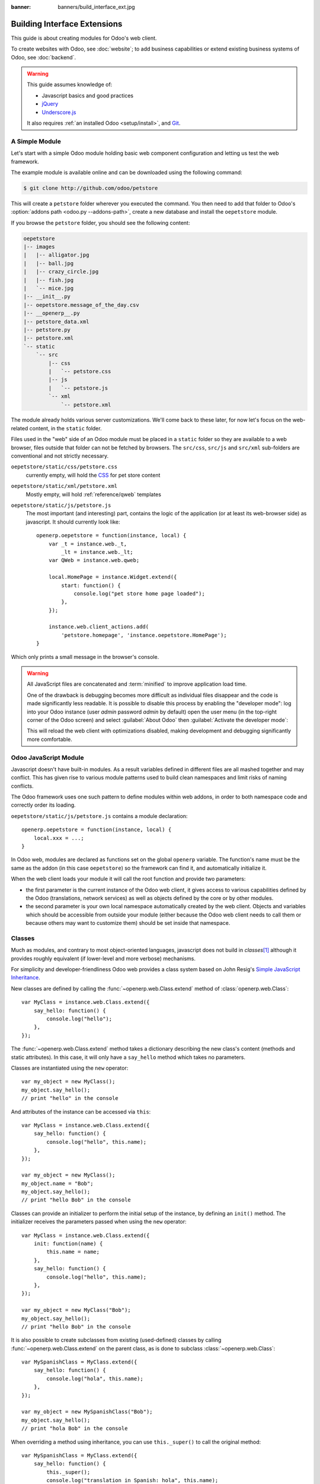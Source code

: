 :banner: banners/build_interface_ext.jpg

=============================
Building Interface Extensions
=============================

.. highlight:: javascript

.. default-domain:: js

This guide is about creating modules for Odoo's web client.

To create websites with Odoo, see :doc:`website`; to add business capabilities
or extend existing business systems of Odoo, see :doc:`backend`.

.. warning::

    This guide assumes knowledge of:

    * Javascript basics and good practices
    * jQuery_
    * `Underscore.js`_

    It also requires :ref:`an installed Odoo <setup/install>`, and Git_.


A Simple Module
===============

Let's start with a simple Odoo module holding basic web component
configuration and letting us test the web framework.

The example module is available online and can be downloaded using the
following command:

.. code-block:: console

    $ git clone http://github.com/odoo/petstore

This will create a ``petstore`` folder wherever you executed the command.
You then need to add that folder to Odoo's
:option:`addons path <odoo.py --addons-path>`, create a new database and
install the ``oepetstore`` module.

If you browse the ``petstore`` folder, you should see the following content:

.. code-block:: text

    oepetstore
    |-- images
    |   |-- alligator.jpg
    |   |-- ball.jpg
    |   |-- crazy_circle.jpg
    |   |-- fish.jpg
    |   `-- mice.jpg
    |-- __init__.py
    |-- oepetstore.message_of_the_day.csv
    |-- __openerp__.py
    |-- petstore_data.xml
    |-- petstore.py
    |-- petstore.xml
    `-- static
        `-- src
            |-- css
            |   `-- petstore.css
            |-- js
            |   `-- petstore.js
            `-- xml
                `-- petstore.xml

The module already holds various server customizations. We'll come back to
these later, for now let's focus on the web-related content, in the ``static``
folder.

Files used in the "web" side of an Odoo module must be placed in a ``static``
folder so they are available to a web browser, files outside that folder can
not be fetched by browsers. The ``src/css``, ``src/js`` and ``src/xml``
sub-folders are conventional and not strictly necessary.

``oepetstore/static/css/petstore.css``
    currently empty, will hold the CSS_ for pet store content
``oepetstore/static/xml/petstore.xml``
    Mostly empty, will hold :ref:`reference/qweb` templates
``oepetstore/static/js/petstore.js``
    The most important (and interesting) part, contains the logic of the
    application (or at least its web-browser side) as javascript. It should
    currently look like::

        openerp.oepetstore = function(instance, local) {
            var _t = instance.web._t,
                _lt = instance.web._lt;
            var QWeb = instance.web.qweb;

            local.HomePage = instance.Widget.extend({
                start: function() {
                    console.log("pet store home page loaded");
                },
            });

            instance.web.client_actions.add(
                'petstore.homepage', 'instance.oepetstore.HomePage');
        }

Which only prints a small message in the browser's console.

.. warning::

    All JavaScript files are concatenated and :term:`minified` to improve
    application load time.

    One of the drawback is debugging becomes more difficult as
    individual files disappear and the code is made significantly less
    readable. It is possible to disable this process by enabling the
    "developer mode": log into your Odoo instance (user *admin* password
    *admin* by default) open the user menu (in the top-right corner of the
    Odoo screen) and select :guilabel:`About Odoo` then :guilabel:`Activate
    the developer mode`:

    .. image:: web/about_odoo.png
        :align: center

    .. image:: web/devmode.png
        :align: center

    This will reload the web client with optimizations disabled, making
    development and debugging significantly more comfortable.

.. todo:: qweb files hooked via __openerp__.py, but js and CSS use bundles

Odoo JavaScript Module
======================

Javascript doesn't have built-in modules. As a result variables defined in
different files are all mashed together and may conflict. This has given rise
to various module patterns used to build clean namespaces and limit risks of
naming conflicts.

The Odoo framework uses one such pattern to define modules within web addons,
in order to both namespace code and correctly order its loading.

``oepetstore/static/js/petstore.js`` contains a module declaration::

    openerp.oepetstore = function(instance, local) {
        local.xxx = ...;
    }

In Odoo web, modules are declared as functions set on the global ``openerp``
variable. The function's name must be the same as the addon (in this case
``oepetstore``) so the framework can find it, and automatically initialize it.

When the web client loads your module it will call the root function
and provide two parameters:

* the first parameter is the current instance of the Odoo web client, it gives
  access to various capabilities defined by the Odoo (translations,
  network services) as well as objects defined by the core or by other
  modules.
* the second parameter is your own local namespace automatically created by
  the web client. Objects and variables which should be accessible from
  outside your module (either because the Odoo web client needs to call them
  or because others may want to customize them) should be set inside that
  namespace.

Classes
=======

Much as modules, and contrary to most object-oriented languages, javascript
does not build in *classes*\ [#classes]_ although it provides roughly
equivalent (if lower-level and more verbose) mechanisms.

For simplicity and developer-friendliness Odoo web provides a class
system based on John Resig's `Simple JavaScript Inheritance`_.

New classes are defined by calling the :func:`~openerp.web.Class.extend`
method of :class:`openerp.web.Class`::

    var MyClass = instance.web.Class.extend({
        say_hello: function() {
            console.log("hello");
        },
    });

The :func:`~openerp.web.Class.extend` method takes a dictionary describing
the new class's content (methods and static attributes). In this case, it will
only have a ``say_hello`` method which takes no parameters.

Classes are instantiated using the ``new`` operator::

    var my_object = new MyClass();
    my_object.say_hello();
    // print "hello" in the console

And attributes of the instance can be accessed via ``this``::

    var MyClass = instance.web.Class.extend({
        say_hello: function() {
            console.log("hello", this.name);
        },
    });

    var my_object = new MyClass();
    my_object.name = "Bob";
    my_object.say_hello();
    // print "hello Bob" in the console

Classes can provide an initializer to perform the initial setup of the
instance, by defining an ``init()`` method. The initializer receives the
parameters passed when using the ``new`` operator::

    var MyClass = instance.web.Class.extend({
        init: function(name) {
            this.name = name;
        },
        say_hello: function() {
            console.log("hello", this.name);
        },
    });

    var my_object = new MyClass("Bob");
    my_object.say_hello();
    // print "hello Bob" in the console

It is also possible to create subclasses from existing (used-defined) classes
by calling :func:`~openerp.web.Class.extend` on the parent class, as is done
to subclass :class:`~openerp.web.Class`::

    var MySpanishClass = MyClass.extend({
        say_hello: function() {
            console.log("hola", this.name);
        },
    });

    var my_object = new MySpanishClass("Bob");
    my_object.say_hello();
    // print "hola Bob" in the console

When overriding a method using inheritance, you can use ``this._super()`` to
call the original method::

    var MySpanishClass = MyClass.extend({
        say_hello: function() {
            this._super();
            console.log("translation in Spanish: hola", this.name);
        },
    });

    var my_object = new MySpanishClass("Bob");
    my_object.say_hello();
    // print "hello Bob \n translation in Spanish: hola Bob" in the console

.. warning::

    ``_super`` is not a standard method, it is set on-the-fly to the next
    method in the current inheritance chain, if any. It is only defined
    during the *synchronous* part of a method call, for use in asynchronous
    handlers (after network calls or in ``setTimeout`` callbacks) a reference
    to its value should be retained, it should not be accessed via ``this``::

        // broken, will generate an error
        say_hello: function () {
            setTimeout(function () {
                this._super();
            }.bind(this), 0);
        }

        // correct
        say_hello: function () {
            // don't forget .bind()
            var _super = this._super.bind(this);
            setTimeout(function () {
                _super();
            }.bind(this), 0);
        }

Widgets Basics
==============

The Odoo web client bundles jQuery_ for easy DOM manipulation. It is useful
and provides a better API than standard `W3C DOM`_\ [#dombugs]_, but
insufficient to structure complex applications leading to difficult
maintenance.

Much like object-oriented desktop UI toolkits (e.g. Qt_, Cocoa_ or GTK_),
Odoo Web makes specific components responsible for sections of a page. In
Odoo web, the base for such components is the :class:`~openerp.Widget`
class, a component specialized in handling a page section and displaying
information for the user.

Your First Widget
-----------------

The initial demonstration module already provides a basic widget::

    local.HomePage = instance.Widget.extend({
        start: function() {
            console.log("pet store home page loaded");
        },
    });

It extends :class:`~openerp.Widget` and overrides the standard method
:func:`~openerp.Widget.start`, which — much like the previous ``MyClass``
— does little for now.

This line at the end of the file::

    instance.web.client_actions.add(
        'petstore.homepage', 'instance.oepetstore.HomePage');

registers our basic widget as a client action. Client actions will be
explained later, for now this is just what allows our widget to
be called and displayed when we select the
:menuselection:`Pet Store --> Pet Store --> Home Page` menu.

.. warning::

    because the widget will be called from outside our module, the web client
    needs its "fully qualified" name, not the local version.

Display Content
---------------

Widgets have a number of methods and features, but the basics are simple:

* set up a widget
* format the widget's data
* display the widget

The ``HomePage`` widget already has a :func:`~openerp.Widget.start`
method. That method is part of the normal widget lifecycle and automatically
called once the widget is inserted in the page. We can use it to display some
content.

All widgets have a :attr:`~openerp.Widget.$el` which represents the
section of page they're in charge of (as a jQuery_ object). Widget content
should be inserted there. By default, :attr:`~openerp.Widget.$el` is an
empty ``<div>`` element.

A ``<div>`` element is usually invisible to the user if it has no content (or
without specific styles giving it a size) which is why nothing is displayed
on the page when ``HomePage`` is launched.

Let's add some content to the widget's root element, using jQuery::

    local.HomePage = instance.Widget.extend({
        start: function() {
            this.$el.append("<div>Hello dear Odoo user!</div>");
        },
    });

That message will now appear when you open :menuselection:`Pet Store
--> Pet Store --> Home Page`

.. note::

    to refresh the javascript code loaded in Odoo Web, you will need to reload
    the page. There is no need to restart the Odoo server.

The ``HomePage`` widget is used by Odoo Web and managed automatically.
To learn how to use a widget "from scratch" let's create a new one::

    local.GreetingsWidget = instance.Widget.extend({
        start: function() {
            this.$el.append("<div>We are so happy to see you again in this menu!</div>");
        },
    });

We can now add our ``GreetingsWidget`` to the ``HomePage`` by using the
``GreetingsWidget``'s :func:`~openerp.Widget.appendTo` method::

    local.HomePage = instance.Widget.extend({
        start: function() {
            this.$el.append("<div>Hello dear Odoo user!</div>");
            var greeting = new local.GreetingsWidget(this);
            return greeting.appendTo(this.$el);
        },
    });

* ``HomePage`` first adds its own content to its DOM root
* ``HomePage`` then instantiates ``GreetingsWidget``
* Finally it tells ``GreetingsWidget`` where to insert itself, delegating part
  of its :attr:`~openerp.Widget.$el` to the ``GreetingsWidget``.

When the :func:`~openerp.Widget.appendTo` method is called, it asks the
widget to insert itself at the specified position and to display its content.
The :func:`~openerp.Widget.start` method will be called during the call
to :func:`~openerp.Widget.appendTo`.

To see what happens under the displayed interface, we will use the browser's
DOM Explorer. But first let's alter our widgets slightly so we can more easily
find where they are, by :attr:`adding a class to their root elements
<openerp.Widget.className>`::

    local.HomePage = instance.Widget.extend({
        className: 'oe_petstore_homepage',
        ...
    });
    local.GreetingsWidget = instance.Widget.extend({
        className: 'oe_petstore_greetings',
        ...
    });

If you can find the relevant section of the DOM (right-click on the text
then :guilabel:`Inspect Element`), it should look like this:

.. code-block:: html

    <div class="oe_petstore_homepage">
        <div>Hello dear Odoo user!</div>
        <div class="oe_petstore_greetings">
            <div>We are so happy to see you again in this menu!</div>
        </div>
    </div>

Which clearly shows the two ``<div>`` elements automatically created by
:class:`~openerp.Widget`, because we added some classes on them.

We can also see the two message-holding divs we added ourselves

Finally, note the ``<div class="oe_petstore_greetings">`` element which
represents the ``GreetingsWidget`` instance is *inside* the
``<div class="oe_petstore_homepage">`` which represents the ``HomePage``
instance, since we appended

Widget Parents and Children
---------------------------

In the previous part, we instantiated a widget using this syntax::

    new local.GreetingsWidget(this);

The first argument is ``this``, which in that case was a ``HomePage``
instance. This tells the widget being created which other widget is its
*parent*.

As we've seen, widgets are usually inserted in the DOM by another widget and
*inside* that other widget's root element. This means most widgets are "part"
of another widget, and exist on behalf of it. We call the container the
*parent*, and the contained widget the *child*.

Due to multiple technical and conceptual reasons, it is necessary for a widget
to know who is its parent and who are its children.

:func:`~openerp.Widget.getParent`
    can be used to get the parent of a widget::

        local.GreetingsWidget = instance.Widget.extend({
            start: function() {
                console.log(this.getParent().$el );
                // will print "div.oe_petstore_homepage" in the console
            },
        });

:func:`~openerp.Widget.getChildren`
    can be used to get a list of its children::

        local.HomePage = instance.Widget.extend({
            start: function() {
                var greeting = new local.GreetingsWidget(this);
                greeting.appendTo(this.$el);
                console.log(this.getChildren()[0].$el);
                // will print "div.oe_petstore_greetings" in the console
            },
        });

When overriding the :func:`~openerp.Widget.init` method of a widget it is
*of the utmost importance* to pass the parent to the ``this._super()`` call,
otherwise the relation will not be set up correctly::

    local.GreetingsWidget = instance.Widget.extend({
        init: function(parent, name) {
            this._super(parent);
            this.name = name;
        },
    });

Finally, if a widget does not have a parent (e.g. because it's the root
widget of the application), ``null`` can be provided as parent::

    new local.GreetingsWidget(null);

Destroying Widgets
------------------

If you can display content to your users, you should also be able to erase
it. This is done via the :func:`~openerp.Widget.destroy` method::

    greeting.destroy();

When a widget is destroyed it will first call
:func:`~openerp.Widget.destroy` on all its children. Then it erases itself
from the DOM. If you have set up permanent structures in
:func:`~openerp.Widget.init` or :func:`~openerp.Widget.start` which
must be explicitly cleaned up (because the garbage collector will not handle
them), you can override :func:`~openerp.Widget.destroy`.

.. danger::

    when overriding :func:`~openerp.Widget.destroy`, ``_super()``
    *must always* be called otherwise the widget and its children are not
    correctly cleaned up leaving possible memory leaks and "phantom events",
    even if no error is displayed

The QWeb Template Engine
========================

In the previous section we added content to our widgets by directly
manipulating (and adding to) their DOM::

    this.$el.append("<div>Hello dear Odoo user!</div>");

This allows generating and displaying any type of content, but gets unwieldy
when generating significant amounts of DOM (lots of duplication, quoting
issues, ...)

As many other environments, Odoo's solution is to use a `template engine`_.
Odoo's template engine is called :ref:`reference/qweb`.

QWeb is an XML-based templating language, similar to `Genshi
<http://en.wikipedia.org/wiki/Genshi_(templating_language)>`_, `Thymeleaf
<http://en.wikipedia.org/wiki/Thymeleaf>`_ or `Facelets
<http://en.wikipedia.org/wiki/Facelets>`_. It has the following
characteristics:

* It's implemented fully in JavaScript and rendered in the browser
* Each template file (XML files) contains multiple templates
* It has special support in Odoo Web's :class:`~openerp.Widget`, though it
  can be used outside of Odoo's web client (and it's possible to use
  :class:`~openerp.Widget` without relying on QWeb)

.. note::

    The rationale behind using QWeb instead of existing javascript template
    engines is the extensibility of pre-existing (third-party) templates, much
    like Odoo :ref:`views <reference/views>`.

    Most javascript template engines are text-based which precludes easy
    structural extensibility where an XML-based templating engine can be
    generically altered using e.g. XPath or CSS and a tree-alteration DSL (or
    even just XSLT). This flexibility and extensibility is a core
    characteristic of Odoo, and losing it was considered unacceptable.

Using QWeb
----------

First let's define a simple QWeb template in the almost-empty
``oepetstore/static/src/xml/petstore.xml`` file:

.. code-block:: xml

    <?xml version="1.0" encoding="UTF-8"?>
    <templates xml:space="preserve">
        <t t-name="HomePageTemplate">
            <div style="background-color: red;">This is some simple HTML</div>
        </t>
    </templates>

Now we can use this template inside of the ``HomePage`` widget. Using the
``QWeb`` loader variable defined at the top of the page, we can call to the
template defined in the XML file::

    local.HomePage = instance.Widget.extend({
        start: function() {
            this.$el.append(QWeb.render("HomePageTemplate"));
        },
    });

:func:`QWeb.render` looks for the specified template, renders it to a string
and returns the result.

However, because :class:`~openerp.Widget` has special integration for QWeb
the template can be set directly on the widget via its
:attr:`~openerp.Widget.template` attribute::

    local.HomePage = instance.Widget.extend({
        template: "HomePageTemplate",
        start: function() {
            ...
        },
    });

Although the result looks similar, there are two differences between these
usages:

* with the second version, the template is rendered right before
  :func:`~openerp.Widget.start` is called
* in the first version the template's content is added to the widget's root
  element, whereas in the second version the template's root element is
  directly *set as* the widget's root element. Which is why the "greetings"
  sub-widget also gets a red background

.. warning::

    templates should have a single non-``t`` root element, especially if
    they're set as a widget's :attr:`~openerp.Widget.template`. If there are
    multiple "root elements", results are undefined (usually only the first
    root element will be used and the others will be ignored)

QWeb Context
''''''''''''

QWeb templates can be given data and can contain basic display logic.

For explicit calls to :func:`QWeb.render`, the template data is passed as
second parameter::

    QWeb.render("HomePageTemplate", {name: "Klaus"});

with the template modified to:

.. code-block:: xml

    <t t-name="HomePageTemplate">
        <div>Hello <t t-esc="name"/></div>
    </t>

will result in:

.. code-block:: html

    <div>Hello Klaus</div>

When using :class:`~openerp.Widget`'s integration it is not possible to
provide additional data to the template. The template will be given a single
``widget`` context variable, referencing the widget being rendered right
before :func:`~openerp.Widget.start` is called (the widget's state will
essentially be that set up by :func:`~openerp.Widget.init`):

.. code-block:: xml

    <t t-name="HomePageTemplate">
        <div>Hello <t t-esc="widget.name"/></div>
    </t>

::

    local.HomePage = instance.Widget.extend({
        template: "HomePageTemplate",
        init: function(parent) {
            this._super(parent);
            this.name = "Mordecai";
        },
        start: function() {
        },
    });

Result:

.. code-block:: html

    <div>Hello Mordecai</div>

Template Declaration
''''''''''''''''''''

We've seen how to *render* QWeb templates, let's now see the syntax of
the templates themselves.

A QWeb template is composed of regular XML mixed with QWeb *directives*. A
QWeb directive is declared with XML attributes starting with ``t-``.

The most basic directive is ``t-name``, used to declare new templates in
a template file:

.. code-block:: xml

    <templates>
        <t t-name="HomePageTemplate">
            <div>This is some simple HTML</div>
        </t>
    </templates>

``t-name`` takes the name of the template being defined, and declares that
it can be called using :func:`QWeb.render`. It can only be used at the
top-level of a template file.

Escaping
''''''''

The ``t-esc`` directive can be used to output text:

.. code-block:: xml

    <div>Hello <t t-esc="name"/></div>

It takes a Javascript expression which is evaluated, the result of the
expression is then HTML-escaped and inserted in the document. Since it's an
expression it's possible to provide just a variable name as above, or a more
complex expression like a computation:

.. code-block:: xml

    <div><t t-esc="3+5"/></div>

or method calls:

.. code-block:: xml

    <div><t t-esc="name.toUpperCase()"/></div>

Outputting HTML
'''''''''''''''

To inject HTML in the page being rendered, use ``t-raw``. Like ``t-esc`` it
takes an arbitrary Javascript expression as parameter, but it does not
perform an HTML-escape step.

.. code-block:: xml

    <div><t t-raw="name.link(user_account)"/></div>

.. danger::

    ``t-raw`` *must not* be used on any data which may contain non-escaped
    user-provided content as this leads to `cross-site scripting`_
    vulnerabilities

Conditionals
''''''''''''

QWeb can have conditional blocks using ``t-if``. The directive takes an
arbitrary expression, if the expression is falsy (``false``, ``null``, ``0``
or an empty string) the whole block is suppressed, otherwise it is displayed.

.. code-block:: xml

    <div>
        <t t-if="true == true">
            true is true
        </t>
        <t t-if="true == false">
            true is not true
        </t>
    </div>

.. note::

    QWeb doesn't have an "else" structure, use a second ``t-if`` with the
    original condition inverted. You may want to store the condition in a
    local variable if it's a complex or expensive expression.

Iteration
'''''''''

To iterate on a list, use ``t-foreach`` and ``t-as``. ``t-foreach`` takes an
expression returning a list to iterate on ``t-as`` takes a variable name to
bind to each item during iteration.

.. code-block:: xml

    <div>
        <t t-foreach="names" t-as="name">
            <div>
                Hello <t t-esc="name"/>
            </div>
        </t>
    </div>

.. note:: ``t-foreach`` can also be used with numbers and objects
          (dictionaries)

Defining attributes
'''''''''''''''''''

QWeb provides two related directives to define computed attributes:
:samp:`t-att-{name}` and :samp:`t-attf-{name}`. In either case, *name* is the
name of the attribute to create (e.g. ``t-att-id`` defines the attribute
``id`` after rendering).

``t-att-`` takes a javascript expression whose result is set as the
attribute's value, it is most useful if all of the attribute's value is
computed:

.. code-block:: xml

    <div>
        Input your name:
        <input type="text" t-att-value="defaultName"/>
    </div>

``t-attf-`` takes a *format string*. A format string is literal text with
interpolation blocks inside, an interpolation block is a javascript
expression between ``{{`` and ``}}``, which will be replaced by the result
of the expression. It is most useful for attributes which are partially
literal and partially computed such as a class:

.. code-block:: xml

    <div t-attf-class="container {{ left ? 'text-left' : '' }} {{ extra_class }}">
        insert content here
    </div>

Calling other templates
'''''''''''''''''''''''

Templates can be split into sub-templates (for simplicity, maintainability,
reusability or to avoid excessive markup nesting).

This is done using the ``t-call`` directive, which takes the name of the
template to render:

.. code-block:: xml

    <t t-name="A">
        <div class="i-am-a">
            <t t-call="B"/>
        </div>
    </t>
    <t t-name="B">
        <div class="i-am-b"/>
    </t>

rendering the ``A`` template will result in:

.. code-block:: xml

    <div class="i-am-a">
        <div class="i-am-b"/>
    </div>

Sub-templates inherit the rendering context of their caller.

To Learn More About QWeb
''''''''''''''''''''''''

For a QWeb reference, see :ref:`reference/qweb`.

Exercise
''''''''

.. exercise:: Usage of QWeb in Widgets

    Create a widget whose constructor takes two parameters aside from
    ``parent``: ``product_names`` and ``color``.

    * ``product_names`` should an array of strings, each one the name of a
      product
    * ``color`` is a string containing a color in CSS color format (ie:
      ``#000000`` for black).

    The widget should display the given product names one under the other,
    each one in a separate box with a background color with the value of
    ``color`` and a border. You should use QWeb to render the HTML. Any
    necessary CSS should be in ``oepetstore/static/src/css/petstore.css``.

    Use the widget in ``HomePage`` with half a dozen products.

    .. only:: solutions

        ::

            openerp.oepetstore = function(instance, local) {
                var _t = instance.web._t,
                    _lt = instance.web._lt;
                var QWeb = instance.web.qweb;

                local.HomePage = instance.Widget.extend({
                    start: function() {
                        var products = new local.ProductsWidget(
                            this, ["cpu", "mouse", "keyboard", "graphic card", "screen"], "#00FF00");
                        products.appendTo(this.$el);
                    },
                });

                local.ProductsWidget = instance.Widget.extend({
                    template: "ProductsWidget",
                    init: function(parent, products, color) {
                        this._super(parent);
                        this.products = products;
                        this.color = color;
                    },
                });

                instance.web.client_actions.add(
                    'petstore.homepage', 'instance.oepetstore.HomePage');
            }

        .. code-block:: xml

            <?xml version="1.0" encoding="UTF-8"?>
            <templates xml:space="preserve">
                <t t-name="ProductsWidget">
                    <div>
                        <t t-foreach="widget.products" t-as="product">
                            <span class="oe_products_item"
                                  t-attf-style="background-color: {{ widget.color }};">
                                <t t-esc="product"/>
                            </span>
                            <br/>
                        </t>
                    </div>
                </t>
            </templates>

        .. code-block:: css

            .oe_products_item {
                display: inline-block;
                padding: 3px;
                margin: 5px;
                border: 1px solid black;
                border-radius: 3px;
            }

        .. image:: web/qweb.*
           :align: center
           :width: 70%

Widget Helpers
==============

``Widget``'s jQuery Selector
----------------------------

Selecting DOM elements within a widget can be performed by calling the
``find()`` method on the widget's DOM root::

    this.$el.find("input.my_input")...

But because it's a common operation, :class:`~openerp.Widget` provides an
equivalent shortcut through the :func:`~openerp.Widget.$` method::

    local.MyWidget = instance.Widget.extend({
        start: function() {
            this.$("input.my_input")...
        },
    });

.. warning::

    The global jQuery function ``$()`` should *never* be used unless it is
    absolutely necessary: selection on a widget's root are scoped to the
    widget and local to it, but selections with ``$()`` are global to the
    page/application and may match parts of other widgets and views, leading
    to odd or dangerous side-effects. Since a widget should generally act
    only on the DOM section it owns, there is no cause for global selection.

Easier DOM Events Binding
-------------------------

We have previously bound DOM events using normal jQuery event handlers (e.g.
``.click()`` or ``.change()``) on widget elements::

    local.MyWidget = instance.Widget.extend({
        start: function() {
            var self = this;
            this.$(".my_button").click(function() {
                self.button_clicked();
            });
        },
        button_clicked: function() {
            ..
        },
    });

While this works it has a few issues:

1. it is rather verbose
2. it does not support replacing the widget's root element at runtime as
   the binding is only performed when ``start()`` is run (during widget
   initialization)
3. it requires dealing with ``this``-binding issues

Widgets thus provide a shortcut to DOM event binding via
:attr:`~openerp.Widget.events`::

    local.MyWidget = instance.Widget.extend({
        events: {
            "click .my_button": "button_clicked",
        },
        button_clicked: function() {
            ..
        }
    });

:attr:`~openerp.Widget.events` is an object (mapping) of an event to the
function or method to call when the event is triggered:

* the key is an event name, possibly refined with a CSS selector in which
  case only if the event happens on a selected sub-element will the function
  or method run: ``click`` will handle all clicks within the widget, but
  ``click .my_button`` will only handle clicks in elements bearing the
  ``my_button`` class
* the value is the action to perform when the event is triggered

  It can be either a function::

      events: {
          'click': function (e) { /* code here */ }
      }

  or the name of a method on the object (see example above).

  In either case, the ``this`` is the widget instance and the handler is given
  a single parameter, the `jQuery event object`_ for the event.

Widget Events and Properties
============================

Events
------

Widgets provide an event system (separate from the DOM/jQuery event system
described above): a widget can fire events on itself, and other widgets (or
itself) can bind themselves and listen for these events::

    local.ConfirmWidget = instance.Widget.extend({
        events: {
            'click button.ok_button': function () {
                this.trigger('user_chose', true);
            },
            'click button.cancel_button': function () {
                this.trigger('user_chose', false);
            }
        },
        start: function() {
            this.$el.append("<div>Are you sure you want to perform this action?</div>" +
                "<button class='ok_button'>Ok</button>" +
                "<button class='cancel_button'>Cancel</button>");
        },
    });

This widget acts as a facade, transforming user input (through DOM events)
into a documentable internal event to which parent widgets can bind
themselves.

:func:`~openerp.Widget.trigger` takes the name of the event to trigger as
its first (mandatory) argument, any further arguments are treated as event
data and passed directly to listeners.

We can then set up a parent event instantiating our generic widget and
listening to the ``user_chose`` event using :func:`~openerp.Widget.on`::

    local.HomePage = instance.Widget.extend({
        start: function() {
            var widget = new local.ConfirmWidget(this);
            widget.on("user_chose", this, this.user_chose);
            widget.appendTo(this.$el);
        },
        user_chose: function(confirm) {
            if (confirm) {
                console.log("The user agreed to continue");
            } else {
                console.log("The user refused to continue");
            }
        },
    });

:func:`~openerp.Widget.on` binds a function to be called when the
event identified by ``event_name`` is. The ``func`` argument is the
function to call and ``object`` is the object to which that function is
related if it is a method. The bound function will be called with the
additional arguments of :func:`~openerp.Widget.trigger` if it has
any. Example::

    start: function() {
        var widget = ...
        widget.on("my_event", this, this.my_event_triggered);
        widget.trigger("my_event", 1, 2, 3);
    },
    my_event_triggered: function(a, b, c) {
        console.log(a, b, c);
        // will print "1 2 3"
    }

.. note::

    Triggering events on an other widget is generally a bad idea. The main
    exception to that rule is ``openerp.web.bus`` which exists specifically
    to broadcasts evens in which any widget could be interested throughout
    the Odoo web application.

Properties
----------

Properties are very similar to normal object attributes in that they allow
storing data on a widget instance, however they have the additional feature
that they trigger events when set::

    start: function() {
        this.widget = ...
        this.widget.on("change:name", this, this.name_changed);
        this.widget.set("name", "Nicolas");
    },
    name_changed: function() {
        console.log("The new value of the property 'name' is", this.widget.get("name"));
    }

* :func:`~openerp.Widget.set` sets the value of a property and triggers
  :samp:`change:{propname}` (where *propname* is the property name passed as
  first parameter to :func:`~openerp.Widget.set`) and ``change``
* :func:`~openerp.Widget.get` retrieves the value of a property.

Exercise
--------

.. exercise:: Widget Properties and Events

    Create a widget ``ColorInputWidget`` that will display 3 ``<input
    type="text">``. Each of these ``<input>`` is dedicated to type a
    hexadecimal number from 00 to FF. When any of these ``<input>`` is
    modified by the user the widget must query the content of the three
    ``<input>``, concatenate their values to have a complete CSS color code
    (ie: ``#00FF00``) and put the result in a property named ``color``. Please
    note the jQuery ``change()`` event that you can bind on any HTML
    ``<input>`` element and the ``val()`` method that can query the current
    value of that ``<input>`` could be useful to you for this exercise.

    Then, modify the ``HomePage`` widget to instantiate ``ColorInputWidget``
    and display it. The ``HomePage`` widget should also display an empty
    rectangle. That rectangle must always, at any moment, have the same
    background color as the color in the ``color`` property of the
    ``ColorInputWidget`` instance.

    Use QWeb to generate all HTML.

    .. only:: solutions

        ::

            openerp.oepetstore = function(instance, local) {
                var _t = instance.web._t,
                    _lt = instance.web._lt;
                var QWeb = instance.web.qweb;

                local.ColorInputWidget = instance.Widget.extend({
                    template: "ColorInputWidget",
                    events: {
                        'change input': 'input_changed'
                    },
                    start: function() {
                        this.input_changed();
                        return this._super();
                    },
                    input_changed: function() {
                        var color = [
                            "#",
                            this.$(".oe_color_red").val(),
                            this.$(".oe_color_green").val(),
                            this.$(".oe_color_blue").val()
                        ].join('');
                        this.set("color", color);
                    },
                });

                local.HomePage = instance.Widget.extend({
                    template: "HomePage",
                    start: function() {
                        this.colorInput = new local.ColorInputWidget(this);
                        this.colorInput.on("change:color", this, this.color_changed);
                        return this.colorInput.appendTo(this.$el);
                    },
                    color_changed: function() {
                        this.$(".oe_color_div").css("background-color", this.colorInput.get("color"));
                    },
                });

                instance.web.client_actions.add('petstore.homepage', 'instance.oepetstore.HomePage');
            }

        .. code-block:: xml

            <?xml version="1.0" encoding="UTF-8"?>
            <templates xml:space="preserve">
                <t t-name="ColorInputWidget">
                    <div>
                        Red: <input type="text" class="oe_color_red" value="00"></input><br />
                        Green: <input type="text" class="oe_color_green" value="00"></input><br />
                        Blue: <input type="text" class="oe_color_blue" value="00"></input><br />
                    </div>
                </t>
                <t t-name="HomePage">
                    <div>
                        <div class="oe_color_div"></div>
                    </div>
                </t>
            </templates>

        .. code-block:: css

            .oe_color_div {
                width: 100px;
                height: 100px;
                margin: 10px;
            }

Modify existing widgets and classes
===================================

The class system of the Odoo web framework allows direct modification of
existing classes using the :func:`~openerp.web.Class.include` method::

    var TestClass = instance.web.Class.extend({
        testMethod: function() {
            return "hello";
        },
    });

    TestClass.include({
        testMethod: function() {
            return this._super() + " world";
        },
    });

    console.log(new TestClass().testMethod());
    // will print "hello world"

This system is similar to the inheritance mechanism, except it will alter the
target class in-place instead of creating a new class.

In that case, ``this._super()`` will call the original implementation of a
method being replaced/redefined. If the class already had sub-classes, all
calls to ``this._super()`` in sub-classes will call the new implementations
defined in the call to :func:`~openerp.web.Class.include`. This will also work
if some instances of the class (or of any of its sub-classes) were created
prior to the call to :func:`~openerp.Widget.include`.

Translations
============

The process to translate text in Python and JavaScript code is very
similar. You could have noticed these lines at the beginning of the
``petstore.js`` file::

    var _t = instance.web._t,
        _lt = instance.web._lt;

These lines are simply used to import the translation functions in the current
JavaScript module. They are used thus::

    this.$el.text(_t("Hello user!"));

In Odoo, translations files are automatically generated by scanning the source
code. All piece of code that calls a certain function are detected and their
content is added to a translation file that will then be sent to the
translators. In Python, the function is ``_()``. In JavaScript the function is
:func:`~openerp.web._t` (and also :func:`~openerp.web._lt`).

``_t()`` will return the translation defined for the text it is given. If no
translation is defined for that text, it will return the original text as-is.

.. note::

    To inject user-provided values in translatable strings, it is recommended
    to use `_.str.sprintf
    <http://gabceb.github.io/underscore.string.site/#sprintf>`_ with named
    arguments *after* the translation::

        this.$el.text(_.str.sprintf(
            _t("Hello, %(user)s!"), {
            user: "Ed"
        }));

    This makes translatable strings more readable to translators, and gives
    them more flexibility to reorder or ignore parameters.

:func:`~openerp.web._lt` ("lazy translate") is similar but somewhat more
complex: instead of translating its parameter immediately, it returns
an object which, when converted to a string, will perform the translation.

It is used to define translatable terms before the translations system is
initialized, for class attributes for instance (as modules are loaded before
the user's language is configured and translations are downloaded).

Communication with the Odoo Server
==================================

Contacting Models
-----------------

Most operations with Odoo involve communicating with *models* implementing
business concern, these models will then (potentially) interact with some
storage engine (usually PostgreSQL_).

Although jQuery_ provides a `$.ajax`_ function for network interactions,
communicating with Odoo requires additional metadata whose setup before every
call would be verbose and error-prone. As a result, Odoo web provides
higher-level communication primitives.

To demonstrate this, the file ``petstore.py`` already contains a small model
with a sample method:

.. code-block:: python

    class message_of_the_day(models.Model):
        _name = "oepetstore.message_of_the_day"

        @api.model
        def my_method(self):
            return {"hello": "world"}

        message = fields.Text(),
        color = fields.Char(size=20),

This declares a model with two fields, and a method ``my_method()`` which
returns a literal dictionary.

Here is a sample widget that calls ``my_method()`` and displays the result::

    local.HomePage = instance.Widget.extend({
        start: function() {
            var self = this;
            var model = new instance.web.Model("oepetstore.message_of_the_day");
            model.call("my_method", {context: new instance.web.CompoundContext()}).then(function(result) {
                self.$el.append("<div>Hello " + result["hello"] + "</div>");
                // will show "Hello world" to the user
            });
        },
    });

The class used to call Odoo models is :class:`openerp.Model`. It is
instantiated with the Odoo model's name as first parameter
(``oepetstore.message_of_the_day`` here).

:func:`~openerp.web.Model.call` can be used to call any (public) method of an
Odoo model. It takes the following positional arguments:

``name``
  The name of the method to call, ``my_method`` here
``args``
  an array of `positional arguments`_ to provide to the method. Because the
  example has no positional argument to provide, the ``args`` parameter is not
  provided.

  Here is an other example with positional arguments:

  .. code-block:: python

      @api.model
      def my_method2(self, a, b, c): ...

  .. code-block:: javascript

      model.call("my_method", [1, 2, 3], ...
      // with this a=1, b=2 and c=3

``kwargs``
  a mapping of `keyword arguments`_ to pass. The example provides a single
  named argument ``context``.

  .. code-block:: python

      @api.model
      def my_method2(self, a, b, c): ...

  .. code-block:: javascript

      model.call("my_method", [], {a: 1, b: 2, c: 3, ...
      // with this a=1, b=2 and c=3

:func:`~openerp.Widget.call` returns a deferred resolved with the value
returned by the model's method as first argument.

CompoundContext
---------------

The previous section used a ``context`` argument which was not explained in
the method call::

    model.call("my_method", {context: new instance.web.CompoundContext()})

The context is like a "magic" argument that the web client will always give to
the server when calling a method. The context is a dictionary containing
multiple keys. One of the most important key is the language of the user, used
by the server to translate all the messages of the application. Another one is
the time zone of the user, used to compute correctly dates and times if Odoo
is used by people in different countries.

The ``argument`` is necessary in all methods, otherwise bad things could
happen (such as the application not being translated correctly). That's why,
when you call a model's method, you should always provide that argument. The
solution to achieve that is to use :class:`openerp.web.CompoundContext`.

:class:`~openerp.web.CompoundContext` is a class used to pass the user's
context (with language, time zone, etc...) to the server as well as adding new
keys to the context (some models' methods use arbitrary keys added to the
context). It is created by giving to its constructor any number of
dictionaries or other :class:`~openerp.web.CompoundContext` instances. It will
merge all those contexts before sending them to the server.

.. code-block:: javascript

    model.call("my_method", {context: new instance.web.CompoundContext({'new_key': 'key_value'})})

.. code-block:: python

    @api.model
    def my_method(self):
        print self.env.context
        // will print: {'lang': 'en_US', 'new_key': 'key_value', 'tz': 'Europe/Brussels', 'uid': 1}

You can see the dictionary in the argument ``context`` contains some keys that
are related to the configuration of the current user in Odoo plus the
``new_key`` key that was added when instantiating
:class:`~openerp.web.CompoundContext`.

Queries
-------

While :func:`~openerp.Model.call` is sufficient for any interaction with Odoo
models, Odoo Web provides a helper for simpler and clearer querying of models
(fetching of records based on various conditions):
:func:`~openerp.Model.query` which acts as a shortcut for the common
combination of :py:meth:`~openerp.models.Model.search` and
::py:meth:`~openerp.models.Model.read`. It provides a clearer syntax to search
and read models::

    model.query(['name', 'login', 'user_email', 'signature'])
         .filter([['active', '=', true], ['company_id', '=', main_company]])
         .limit(15)
         .all().then(function (users) {
        // do work with users records
    });

versus::

    model.call('search', [['active', '=', true], ['company_id', '=', main_company]], {limit: 15})
        .then(function (ids) {
            return model.call('read', [ids, ['name', 'login', 'user_email', 'signature']]);
        })
        .then(function (users) {
            // do work with users records
        });

* :func:`~openerp.web.Model.query` takes an optional list of fields as
  parameter (if no field is provided, all fields of the model are fetched). It
  returns a :class:`openerp.web.Query` which can be further customized before
  being executed
* :class:`~openerp.web.Query` represents the query being built. It is
  immutable, methods to customize the query actually return a modified copy,
  so it's possible to use the original and the new version side-by-side. See
  :class:`~openerp.web.Query` for its customization options.

When the query is set up as desired, simply call
:func:`~openerp.web.Query.all` to execute it and return a
deferred to its result. The result is the same as
:py:meth:`~openerp.models.Model.read`'s, an array of dictionaries where each
dictionary is a requested record, with each requested field a dictionary key.

Exercises
=========

.. exercise:: Message of the Day

    Create a ``MessageOfTheDay``  widget displaying the last record of the
    ``oepetstore.message_of_the_day`` model. The widget should fetch its
    record as soon as it is displayed.

    Display the widget in the Pet Store home page.

    .. only:: solutions

        .. code-block:: javascript

            openerp.oepetstore = function(instance, local) {
                var _t = instance.web._t,
                    _lt = instance.web._lt;
                var QWeb = instance.web.qweb;

                local.HomePage = instance.Widget.extend({
                    template: "HomePage",
                    start: function() {
                        return new local.MessageOfTheDay(this).appendTo(this.$el);
                    },
                });

                instance.web.client_actions.add('petstore.homepage', 'instance.oepetstore.HomePage');

                local.MessageOfTheDay = instance.Widget.extend({
                    template: "MessageOfTheDay",
                    start: function() {
                        var self = this;
                        return new instance.web.Model("oepetstore.message_of_the_day")
                            .query(["message"])
                            .order_by('-create_date', '-id')
                            .first()
                            .then(function(result) {
                                self.$(".oe_mywidget_message_of_the_day").text(result.message);
                            });
                    },
                });

            }

        .. code-block:: xml

            <?xml version="1.0" encoding="UTF-8"?>
            <templates xml:space="preserve">
                <t t-name="HomePage">
                    <div class="oe_petstore_homepage">
                    </div>
                </t>
                <t t-name="MessageOfTheDay">
                    <div class="oe_petstore_motd">
                        <p class="oe_mywidget_message_of_the_day"></p>
                    </div>
                </t>
            </templates>

        .. code-block:: css

            .oe_petstore_motd {
                margin: 5px;
                padding: 5px;
                border-radius: 3px;
                background-color: #F0EEEE;
            }

.. exercise:: Pet Toys List

    Create a ``PetToysList`` widget displaying 5 toys (using their name and
    their images).

    The pet toys are not stored in a new model, instead they're stored in
    ``product.product`` using a special category *Pet Toys*. You can see the
    pre-generated toys and add new ones by going to
    :menuselection:`Pet Store --> Pet Store --> Pet Toys`. You will probably
    need to explore ``product.product`` to create the right domain to
    select just pet toys.

    In Odoo, images are generally stored in regular fields encoded as
    base64_, HTML supports displaying images straight from base64 with
    :samp:`<img src="data:{mime_type};base64,{base64_image_data}"/>`

    The ``PetToysList`` widget should be displayed on the home page on the
    right of the ``MessageOfTheDay`` widget. You will need to make some layout
    with CSS to achieve this.

    .. only:: solutions

        .. code-block:: javascript

            openerp.oepetstore = function(instance, local) {
                var _t = instance.web._t,
                    _lt = instance.web._lt;
                var QWeb = instance.web.qweb;

                local.HomePage = instance.Widget.extend({
                    template: "HomePage",
                    start: function () {
                        return $.when(
                            new local.PetToysList(this).appendTo(this.$('.oe_petstore_homepage_left')),
                            new local.MessageOfTheDay(this).appendTo(this.$('.oe_petstore_homepage_right'))
                        );
                    }
                });
                instance.web.client_actions.add('petstore.homepage', 'instance.oepetstore.HomePage');

                local.MessageOfTheDay = instance.Widget.extend({
                    template: 'MessageOfTheDay',
                    start: function () {
                        var self = this;
                        return new instance.web.Model('oepetstore.message_of_the_day')
                            .query(["message"])
                            .order_by('-create_date', '-id')
                            .first()
                            .then(function (result) {
                                self.$(".oe_mywidget_message_of_the_day").text(result.message);
                            });
                    }
                });

                local.PetToysList = instance.Widget.extend({
                    template: 'PetToysList',
                    start: function () {
                        var self = this;
                        return new instance.web.Model('product.product')
                            .query(['name', 'image'])
                            .filter([['categ_id.name', '=', "Pet Toys"]])
                            .limit(5)
                            .all()
                            .then(function (results) {
                                _(results).each(function (item) {
                                    self.$el.append(QWeb.render('PetToy', {item: item}));
                                });
                            });
                    }
                });
            }

        .. code-block:: xml

            <?xml version="1.0" encoding="UTF-8"?>

            <templates xml:space="preserve">
                <t t-name="HomePage">
                    <div class="oe_petstore_homepage">
                        <div class="oe_petstore_homepage_left"></div>
                        <div class="oe_petstore_homepage_right"></div>
                    </div>
                </t>
                <t t-name="MessageOfTheDay">
                    <div class="oe_petstore_motd">
                        <p class="oe_mywidget_message_of_the_day"></p>
                    </div>
                </t>
                <t t-name="PetToysList">
                    <div class="oe_petstore_pettoyslist">
                    </div>
                </t>
                <t t-name="PetToy">
                    <div class="oe_petstore_pettoy">
                        <p><t t-esc="item.name"/></p>
                        <p><img t-att-src="'data:image/jpg;base64,'+item.image"/></p>
                    </div>
                </t>
            </templates>

        .. code-block:: css

            .oe_petstore_homepage {
                display: table;
            }

            .oe_petstore_homepage_left {
                display: table-cell;
                width : 300px;
            }

            .oe_petstore_homepage_right {
                display: table-cell;
                width : 300px;
            }

            .oe_petstore_motd {
                margin: 5px;
                padding: 5px;
                border-radius: 3px;
                background-color: #F0EEEE;
            }

            .oe_petstore_pettoyslist {
                padding: 5px;
            }

            .oe_petstore_pettoy {
                margin: 5px;
                padding: 5px;
                border-radius: 3px;
                background-color: #F0EEEE;
            }


Existing web components
=======================

The Action Manager
------------------

In Odoo, many operations start from an :ref:`action <reference/actions>`:
opening a menu item (to a view), printing a report, ...

Actions are pieces of data describing how a client should react to the
activation of a piece of content. Actions can be stored (and read through a
model) or they can be generated on-the fly (locally to the client by
javascript code, or remotely by a method of a model).

In Odoo Web, the component responsible for handling and reacting to these
actions is the *Action Manager*.

Using the Action Manager
''''''''''''''''''''''''

The action manager can be invoked explicitly from javascript code by creating
a dictionary describing :ref:`an action <reference/actions>` of the right
type, and calling an action manager instance with it.

:func:`~openerp.Widget.do_action` is a shortcut of :class:`~openerp.Widget`
looking up the "current" action manager and executing the action::

    instance.web.TestWidget = instance.Widget.extend({
        dispatch_to_new_action: function() {
            this.do_action({
                type: 'ir.actions.act_window',
                res_model: "product.product",
                res_id: 1,
                views: [[false, 'form']],
                target: 'current',
                context: {},
            });
        },
    });

The most common action ``type`` is ``ir.actions.act_window`` which provides
views to a model (displays a model in various manners), its most common
attributes are:

``res_model``
  The model to display in views
``res_id`` (optional)
  For form views, a preselected record in ``res_model``
``views``
  Lists the views available through the action. A list of
  ``[view_id, view_type]``, ``view_id`` can either be the database identifier
  of a view of the right type, or ``false`` to use the view by default for
  the specified type. View types can not be present multiple times. The action
  will open the first view of the list by default.
``target``
  Either ``current`` (the default) which replaces the "content" section of the
  web client by the action, or ``new`` to open the action in a dialog box.
``context``
  Additional context data to use within the action.

.. exercise:: Jump to Product

    Modify the ``PetToysList`` component so clicking on a toy replaces the
    homepage by the toy's form view.

    .. only:: solutions

        .. code-block:: javascript

            local.PetToysList = instance.Widget.extend({
                template: 'PetToysList',
                events: {
                    'click .oe_petstore_pettoy': 'selected_item',
                },
                start: function () {
                    var self = this;
                    return new instance.web.Model('product.product')
                        .query(['name', 'image'])
                        .filter([['categ_id.name', '=', "Pet Toys"]])
                        .limit(5)
                        .all()
                        .then(function (results) {
                            _(results).each(function (item) {
                                self.$el.append(QWeb.render('PetToy', {item: item}));
                            });
                        });
                },
                selected_item: function (event) {
                    this.do_action({
                        type: 'ir.actions.act_window',
                        res_model: 'product.product',
                        res_id: $(event.currentTarget).data('id'),
                        views: [[false, 'form']],
                    });
                },
            });

        .. code-block:: xml

            <t t-name="PetToy">
                <div class="oe_petstore_pettoy" t-att-data-id="item.id">
                    <p><t t-esc="item.name"/></p>
                    <p><img t-attf-src="data:image/jpg;base64,{{item.image}}"/></p>
                </div>
            </t>

Client Actions
--------------

Throughout this guide, we used a simple ``HomePage`` widget which the web
client automatically starts when we select the right menu item. But how did
the Odoo web know to start this widget? Because the widget is registered as
a *client action*.

A client action is (as its name implies) an action type defined almost
entirely in the client, in javascript for Odoo web. The server simply sends
an action tag (an arbitrary name), and optionally adds a few parameters, but
beyond that *everything* is handled by custom client code.

Our widget is registered as the handler for the client action through this::

    instance.web.client_actions.add('petstore.homepage', 'instance.oepetstore.HomePage');


``instance.web.client_actions`` is a :class:`~openerp.web.Registry` in which
the action manager looks up client action handlers when it needs to execute
one. The first parameter of :class:`~openerp.web.Registry.add` is the name
(tag) of the client action, and the second parameter is the path to the widget
from the Odoo web client root.

When a client action must be executed, the action manager looks up its tag
in the registry, walks the specified path and displays the widget it finds at
the end.

.. note:: a client action handler can also be a regular function, in whch case
          it'll be called and its result (if any) will be interpreted as the
          next action to execute.

On the server side, we had simply defined an ``ir.actions.client`` action:

.. code-block:: xml

    <record id="action_home_page" model="ir.actions.client">
        <field name="tag">petstore.homepage</field>
    </record>

and a menu opening the action:

.. code-block:: xml

    <menuitem id="home_page_petstore_menu" parent="petstore_menu"
              name="Home Page" action="action_home_page"/>

Architecture of the Views
-------------------------

Much of Odoo web's usefulness (and complexity) resides in views. Each view
type is a way of displaying a model in the client.

The View Manager
''''''''''''''''

When an ``ActionManager`` instance receive an action of type
``ir.actions.act_window``, it delegates the synchronization and handling of
the views themselves to a *view manager*, which will then set up one or
multiple views depending on the original action's requirements:

.. image:: web/viewarchitecture.*
   :align: center
   :width: 40%

The Views
'''''''''

Most :ref:`Odoo views <reference/views>` are implemented through a subclass
of :class:`openerp.web.View` which provides a bit of generic basic structure
for handling events and displaying model information.

The *search view* is considered a view type by the main Odoo framework, but
handled separately by the web client (as it's a more permanent fixture and
can interact with other views, which regular views don't do).

A view is responsible for loading its own description XML (using
:py:class:`~openerp.models.Model.fields_view_get`) and any other data source
it needs. To that purpose, views are provided with an optional view
identifier set as the :attr:`~openerp.web.View.view_id` attribute.

Views are also provided with a :class:`~openerp.web.DataSet` instance which
holds most necessary model information (the model name and possibly various
record ids).

Views may also want to handle search queries by overriding
:func:`~openerp.web.View.do_search`, and updating their
:class:`~openerp.web.DataSet` as necessary.

The Form View Fields
--------------------

A common need is the extension of the web form view to add new ways of
displaying fields.

All built-in fields have a default display implementation, a new
form widget may be necessary to correctly interact with a new field type
(e.g. a :term:`GIS` field) or to provide new representations and ways to
interact with existing field types (e.g. validate
:py:class:`~openerp.fields.Char` fields which should contain email addresses
and display them as email links).

To explicitly specify which form widget should be used to display a field,
simply use the ``widget`` attribute in the view's XML description:

.. code-block:: xml

    <field name="contact_mail" widget="email"/>

.. note::

    * the same widget is used in both "view" (read-only) and "edition" modes
      of a form view, it's not possible to use a widget in one and an other
      widget in the other
    * and a given field (name) can not be used multiple times in the same form
    * a widget may ignore the current mode of the form view and remain the
      same in both view and edition

.. todo:: most of this should probably move to an advanced form view guide

Fields are instantiated by the form view after it has read its XML description
and constructed the corresponding HTML representing that description. After
that, the form view will communicate with the field objects using some
methods. These methods are defined by the ``FieldInterface``
interface. Almost all fields inherit the ``AbstractField`` abstract
class. That class defines some default mechanisms that need to be implemented
by most fields.

Here are some of the responsibilities of a field class:

* The field class must display and allow the user to edit the value of the field.
* It must correctly implement the 3 field attributes available in all fields
  of Odoo. The ``AbstractField`` class already implements an algorithm that
  dynamically calculates the value of these attributes (they can change at any
  moment because their value change according to the value of other
  fields). Their values are stored in *Widget Properties* (the widget
  properties were explained earlier in this guide). It is the responsibility
  of each field class to check these widget properties and dynamically adapt
  depending of their values. Here is a description of each of these
  attributes:

  * ``required``: The field must have a value before saving. If ``required``
    is ``true`` and the field doesn't have a value, the method
    ``is_valid()`` of the field must return ``false``.
  * ``invisible``: When this is ``true``, the field must be invisible. The
    ``AbstractField`` class already has a basic implementation of this
    behavior that fits most fields.
  * ``readonly``: When ``true``, the field must not be editable by the
    user. Most fields in Odoo have a completely different behavior depending
    on the value of ``readonly``. As example, the ``FieldChar`` displays an
    HTML ``<input>`` when it is editable and simply displays the text when
    it is read-only. This also means it has much more code it would need to
    implement only one behavior, but this is necessary to ensure a good user
    experience.

* Fields have two methods, ``set_value()`` and ``get_value()``, which are
  called by the form view to give it the value to display and get back the new
  value entered by the user. These methods must be able to handle the value as
  given by the Odoo server when a ``read()`` is performed on a model and give
  back a valid value for a ``write()``.  Remember that the JavaScript/Python
  data types used to represent the values given by ``read()`` and given to
  ``write()`` is not necessarily the same in Odoo. As example, when you read a
  many2one, it is always a tuple whose first value is the id of the pointed
  record and the second one is the name get (ie: ``(15, "Agrolait")``). But
  when you write a many2one it must be a single integer, not a tuple
  anymore. ``AbstractField`` has a default implementation of these methods
  that works well for simple data type and set a widget property named
  ``value``.

Please note that, to better understand how to implement fields, you are
strongly encouraged to look at the definition of the ``FieldInterface``
interface and the ``AbstractField`` class directly in the code of the Odoo web
client.

Creating a New Type of Field
''''''''''''''''''''''''''''

In this part we will explain how to create a new type of field. The example
here will be to re-implement the ``FieldChar`` class and progressively explain
each part.

Simple Read-Only Field
""""""""""""""""""""""

Here is a first implementation that will only display text. The
user will not be able to modify the content of the field.

.. code-block:: javascript

    local.FieldChar2 = instance.web.form.AbstractField.extend({
        init: function() {
            this._super.apply(this, arguments);
            this.set("value", "");
        },
        render_value: function() {
            this.$el.text(this.get("value"));
        },
    });

    instance.web.form.widgets.add('char2', 'instance.oepetstore.FieldChar2');

In this example, we declare a class named ``FieldChar2`` inheriting from
``AbstractField``. We also register this class in the registry
``instance.web.form.widgets`` under the key ``char2``. That will allow us to
use this new field in any form view by specifying ``widget="char2"`` in the
``<field/>`` tag in the XML declaration of the view.

In this example, we define a single method: ``render_value()``. All it does is
display the widget property ``value``.  Those are two tools defined by the
``AbstractField`` class. As explained before, the form view will call the
method ``set_value()`` of the field to set the value to display. This method
already has a default implementation in ``AbstractField`` which simply sets
the widget property ``value``. ``AbstractField`` also watch the
``change:value`` event on itself and calls the ``render_value()`` when it
occurs. So, ``render_value()`` is a convenience method to implement in child
classes to perform some operation each time the value of the field changes.

In the ``init()`` method, we also define the default value of the field if
none is specified by the form view (here we assume the default value of a
``char`` field should be an empty string).

Read-Write Field
""""""""""""""""

Read-only fields, which only display content and don't allow the
user to modify it can be useful, but most fields in Odoo also allow editing.
This makes the field classes more complicated, mostly because fields are
supposed to handle both editable and non-editable mode, those modes are
often completely different (for design and usability purpose) and the fields
must be able to switch between modes at any moment.

To know in which mode the current field should be, the ``AbstractField`` class
sets a widget property named ``effective_readonly``. The field should watch
for changes in that widget property and display the correct mode
accordingly. Example::

    local.FieldChar2 = instance.web.form.AbstractField.extend({
        init: function() {
            this._super.apply(this, arguments);
            this.set("value", "");
        },
        start: function() {
            this.on("change:effective_readonly", this, function() {
                this.display_field();
                this.render_value();
            });
            this.display_field();
            return this._super();
        },
        display_field: function() {
            var self = this;
            this.$el.html(QWeb.render("FieldChar2", {widget: this}));
            if (! this.get("effective_readonly")) {
                this.$("input").change(function() {
                    self.internal_set_value(self.$("input").val());
                });
            }
        },
        render_value: function() {
            if (this.get("effective_readonly")) {
                this.$el.text(this.get("value"));
            } else {
                this.$("input").val(this.get("value"));
            }
        },
    });

    instance.web.form.widgets.add('char2', 'instance.oepetstore.FieldChar2');

.. code-block:: xml

    <t t-name="FieldChar2">
        <div class="oe_field_char2">
            <t t-if="! widget.get('effective_readonly')">
                <input type="text"></input>
            </t>
        </div>
    </t>

In the ``start()`` method (which is called immediately after a widget has been
appended to the DOM), we bind on the event ``change:effective_readonly``. That
allows us to redisplay the field each time the widget property
``effective_readonly`` changes. This event handler will call
``display_field()``, which is also called directly in ``start()``. This
``display_field()`` was created specifically for this field, it's not a method
defined in ``AbstractField`` or any other class. We can use this method
to display the content of the field depending on the current mode.

From now on the conception of this field is typical, except there is a
lot of verifications to know the state of the ``effective_readonly`` property:

* In the QWeb template used to display the content of the widget, it displays
  an ``<input type="text" />`` if we are in read-write mode and nothing in
  particular in read-only mode.
* In the ``display_field()`` method, we have to bind on the ``change`` event
  of the ``<input type="text" />`` to know when the user has changed the
  value. When it happens, we call the ``internal_set_value()`` method with the
  new value of the field. This is a convenience method provided by the
  ``AbstractField`` class. That method will set a new value in the ``value``
  property but will not trigger a call to ``render_value()`` (which is not
  necessary since the ``<input type="text" />`` already contains the correct
  value).
* In ``render_value()``, we use a completely different code to display the
  value of the field depending if we are in read-only or in read-write mode.

.. exercise:: Create a Color Field

    Create a ``FieldColor`` class. The value of this field should be a string
    containing a color code like those used in CSS (example: ``#FF0000`` for
    red). In read-only mode, this color field should display a little block
    whose color corresponds to the value of the field. In read-write mode, you
    should display an ``<input type="color" />``. That type of ``<input />``
    is an HTML5 component that doesn't work in all browsers but works well in
    Google Chrome. So it's OK to use as an exercise.

    You can use that widget in the form view of the ``message_of_the_day``
    model for its field named ``color``. As a bonus, you can change the
    ``MessageOfTheDay`` widget created in the previous part of this guide to
    display the message of the day with the background color indicated in the
    ``color`` field.

    .. only:: solutions

        .. code-block:: javascript

            local.FieldColor = instance.web.form.AbstractField.extend({
                events: {
                    'change input': function (e) {
                        if (!this.get('effective_readonly')) {
                            this.internal_set_value($(e.currentTarget).val());
                        }
                    }
                },
                init: function() {
                    this._super.apply(this, arguments);
                    this.set("value", "");
                },
                start: function() {
                    this.on("change:effective_readonly", this, function() {
                        this.display_field();
                        this.render_value();
                    });
                    this.display_field();
                    return this._super();
                },
                display_field: function() {
                    this.$el.html(QWeb.render("FieldColor", {widget: this}));
                },
                render_value: function() {
                    if (this.get("effective_readonly")) {
                        this.$(".oe_field_color_content").css("background-color", this.get("value") || "#FFFFFF");
                    } else {
                        this.$("input").val(this.get("value") || "#FFFFFF");
                    }
                },
            });
            instance.web.form.widgets.add('color', 'instance.oepetstore.FieldColor');

        .. code-block:: xml

            <t t-name="FieldColor">
                <div class="oe_field_color">
                    <t t-if="widget.get('effective_readonly')">
                        <div class="oe_field_color_content" />
                    </t>
                    <t t-if="! widget.get('effective_readonly')">
                        <input type="color"></input>
                    </t>
                </div>
            </t>

        .. code-block:: css

            .oe_field_color_content {
                height: 20px;
                width: 50px;
                border: 1px solid black;
            }

The Form View Custom Widgets
----------------------------

Form fields are used to edit a single field, and are intrinsically linked to
a field. Because this may be limiting, it is also possible to create
*form widgets* which are not so restricted and have less ties to a specific
lifecycle.

Custom form widgets can be added to a form view through the ``widget`` tag:

.. code-block:: xml

    <widget type="xxx" />

This type of widget will simply be created by the form view during the
creation of the HTML according to the XML definition. They have properties in
common with the fields (like the ``effective_readonly`` property) but they are
not assigned a precise field. And so they don't have methods like
``get_value()`` and ``set_value()``. They must inherit from the ``FormWidget``
abstract class.

Form widgets can interact with form fields by listening for their changes and
fetching or altering their values. They can access form fields through
their :attr:`~openerp.web.form.FormWidget.field_manager` attribute::

    local.WidgetMultiplication = instance.web.form.FormWidget.extend({
        start: function() {
            this._super();
            this.field_manager.on("field_changed:integer_a", this, this.display_result);
            this.field_manager.on("field_changed:integer_b", this, this.display_result);
            this.display_result();
        },
        display_result: function() {
            var result = this.field_manager.get_field_value("integer_a") *
                         this.field_manager.get_field_value("integer_b");
            this.$el.text("a*b = " + result);
        }
    });

    instance.web.form.custom_widgets.add('multiplication', 'instance.oepetstore.WidgetMultiplication');

:attr:`~openerp.web.form.FormWidget` is generally the
:class:`~openerp.web.form.FormView` itself, but features used from it should
be limited to those defined by :class:`~openerp.web.form.FieldManagerMixin`,
the most useful being:

* :func:`~openerp.web.form.FieldManagerMixin.get_field_value(field_name)`
  which returns the value of a field.
* :func:`~openerp.web.form.FieldManagerMixin.set_values(values)` sets multiple
  field values, takes a mapping of ``{field_name: value_to_set}``
* An event :samp:`field_changed:{field_name}` is triggered any time the value
  of the field called ``field_name`` is changed

.. exercise:: Show Coordinates on Google Map

    Add two fields to ``product.product`` storing a latitude and a longitude,
    then create a new form widget to display the latitude and longitude of
    a product's origin on a map

    To display the map, use Google Map's embedding:

    .. code-block:: html

        <iframe width="400" height="300" src="https://maps.google.com/?ie=UTF8&amp;ll=XXX,YYY&amp;output=embed">
        </iframe>

    where ``XXX`` should be replaced by the latitude and ``YYY`` by the
    longitude.

    Display the two position fields and a map widget using them in a new
    notebook page of the product's form view.

    .. only:: solutions

        .. code-block:: javascript

            local.WidgetCoordinates = instance.web.form.FormWidget.extend({
                start: function() {
                    this._super();
                    this.field_manager.on("field_changed:provider_latitude", this, this.display_map);
                    this.field_manager.on("field_changed:provider_longitude", this, this.display_map);
                    this.display_map();
                },
                display_map: function() {
                    this.$el.html(QWeb.render("WidgetCoordinates", {
                        "latitude": this.field_manager.get_field_value("provider_latitude") || 0,
                        "longitude": this.field_manager.get_field_value("provider_longitude") || 0,
                    }));
                }
            });

            instance.web.form.custom_widgets.add('coordinates', 'instance.oepetstore.WidgetCoordinates');

        .. code-block:: xml

            <t t-name="WidgetCoordinates">
                <iframe width="400" height="300"
                    t-attf-src="https://maps.google.com/?ie=UTF8&amp;ll={{latitude}},{{longitude}}&amp;output=embed">
                </iframe>
            </t>

.. exercise:: Get the Current Coordinate

    Add a button resetting the product's coordinates to the location of the
    user, you can get these coordinates using the
    `javascript geolocation API`_.

    Now we would like to display an additional button to automatically set the
    coordinates to the location of the current user.

    To get the coordinates of the user, an easy way is to use the geolocation
    JavaScript API.  `See the online documentation to know how to use it`_.

    .. _See the online documentation to know how to use it: http://www.w3schools.com/html/html5_geolocation.asp

    Please also note that the user should not be able to
    click on that button when the form view is in read-only mode. So, this
    custom widget should handle correctly the ``effective_readonly`` property
    just like any field. One way to do this would be to make the button
    disappear when ``effective_readonly`` is true.

    .. only:: solutions

        .. code-block:: javascript

            local.WidgetCoordinates = instance.web.form.FormWidget.extend({
                events: {
                    'click button': function () {
                        navigator.geolocation.getCurrentPosition(
                            this.proxy('received_position'));
                    }
                },
                start: function() {
                    var sup = this._super();
                    this.field_manager.on("field_changed:provider_latitude", this, this.display_map);
                    this.field_manager.on("field_changed:provider_longitude", this, this.display_map);
                    this.on("change:effective_readonly", this, this.display_map);
                    this.display_map();
                    return sup;
                },
                display_map: function() {
                    this.$el.html(QWeb.render("WidgetCoordinates", {
                        "latitude": this.field_manager.get_field_value("provider_latitude") || 0,
                        "longitude": this.field_manager.get_field_value("provider_longitude") || 0,
                    }));
                    this.$("button").toggle(! this.get("effective_readonly"));
                },
                received_position: function(obj) {
                    this.field_manager.set_values({
                        "provider_latitude": obj.coords.latitude,
                        "provider_longitude": obj.coords.longitude,
                    });
                },
            });

            instance.web.form.custom_widgets.add('coordinates', 'instance.oepetstore.WidgetCoordinates');

        .. code-block:: xml

            <t t-name="WidgetCoordinates">
                <iframe width="400" height="300"
                    t-attf-src="https://maps.google.com/?ie=UTF8&amp;ll={{latitude}},{{longitude}}&amp;output=embed">
                </iframe>
                <button>Get My Current Coordinate</button>
            </t>

.. [#classes] as a separate concept from instances. In many languages classes
              are full-fledged objects and themselves instance (of
              metaclasses) but there remains two fairly separate hierarchies
              between classes and instances
.. [#dombugs] as well as papering over cross-browser differences, although
              this has become less necessary over time

.. _jQuery: http://jquery.org
.. _Underscore.js: http://underscorejs.org
.. _git: http://git-scm.com
.. _CSS: http://www.w3.org/Style/CSS/Overview.en.html
.. _Simple JavaScript Inheritance:
    http://ejohn.org/blog/simple-javascript-inheritance/
.. _W3C DOM: http://www.w3.org/TR/DOM-Level-3-Core/
.. _Qt: http://qt-project.org
.. _Cocoa: https://developer.apple.com/technologies/mac/cocoa.html
.. _GTK: http://www.gtk.org
.. _template engine: http://en.wikipedia.org/wiki/Web_template_system
.. _cross-site scripting: http://en.wikipedia.org/wiki/Cross-site_scripting
.. _jQuery event object: http://api.jquery.com/category/events/event-object/
.. _$.ajax: http://api.jquery.com/jquery.ajax/
.. _base64: http://en.wikipedia.org/wiki/Base64
.. _javascript geolocation API:
    http://diveintohtml5.info/geolocation.html
.. _PostgreSQL: http://en.wikipedia.org/wiki/PostgreSQL
.. _positional arguments:
.. _keyword arguments:
    https://docs.python.org/2/glossary.html#term-argument
